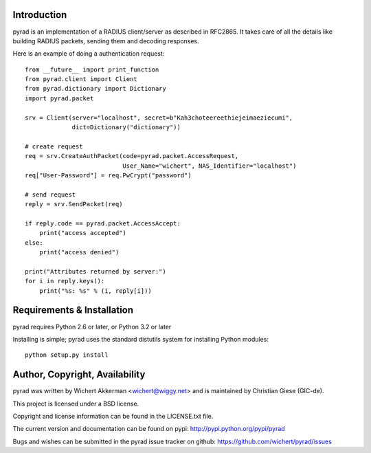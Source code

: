 .. image:: https://travis-ci.org/wichert/pyrad.svg?branch=master
    :target: https://travis-ci.org/wichert/pyrad
.. image:: https://img.shields.io/pypi/v/pyrad.svg
    :target: https://pypi.python.org/pypi/pyrad
.. image:: https://img.shields.io/pypi/dm/pyrad.svg
    :target: https://pypi.python.org/pypi/pyrad
.. image:: https://readthedocs.org/projects/pyrad/badge/?version=latest
    :target: http://pyrad.readthedocs.io/en/latest/?badge=latest
    :alt: Documentation Status

Introduction
============

pyrad is an implementation of a RADIUS client/server as described in RFC2865.
It takes care of all the details like building RADIUS packets, sending
them and decoding responses.

Here is an example of doing a authentication request::

    from __future__ import print_function
    from pyrad.client import Client
    from pyrad.dictionary import Dictionary
    import pyrad.packet

    srv = Client(server="localhost", secret=b"Kah3choteereethiejeimaeziecumi",
                 dict=Dictionary("dictionary"))

    # create request
    req = srv.CreateAuthPacket(code=pyrad.packet.AccessRequest,
                               User_Name="wichert", NAS_Identifier="localhost")
    req["User-Password"] = req.PwCrypt("password")

    # send request
    reply = srv.SendPacket(req)

    if reply.code == pyrad.packet.AccessAccept:
        print("access accepted")
    else:
        print("access denied")

    print("Attributes returned by server:")
    for i in reply.keys():
        print("%s: %s" % (i, reply[i]))



Requirements & Installation
===========================

pyrad requires Python 2.6 or later, or Python 3.2 or later

Installing is simple; pyrad uses the standard distutils system for installing
Python modules::

  python setup.py install


Author, Copyright, Availability
===============================

pyrad was written by Wichert Akkerman <wichert@wiggy.net> and is maintained by Christian Giese (GIC-de). 

This project is licensed under a BSD license.

Copyright and license information can be found in the LICENSE.txt file.

The current version and documentation can be found on pypi:
http://pypi.python.org/pypi/pyrad

Bugs and wishes can be submitted in the pyrad issue tracker on github:
https://github.com/wichert/pyrad/issues
